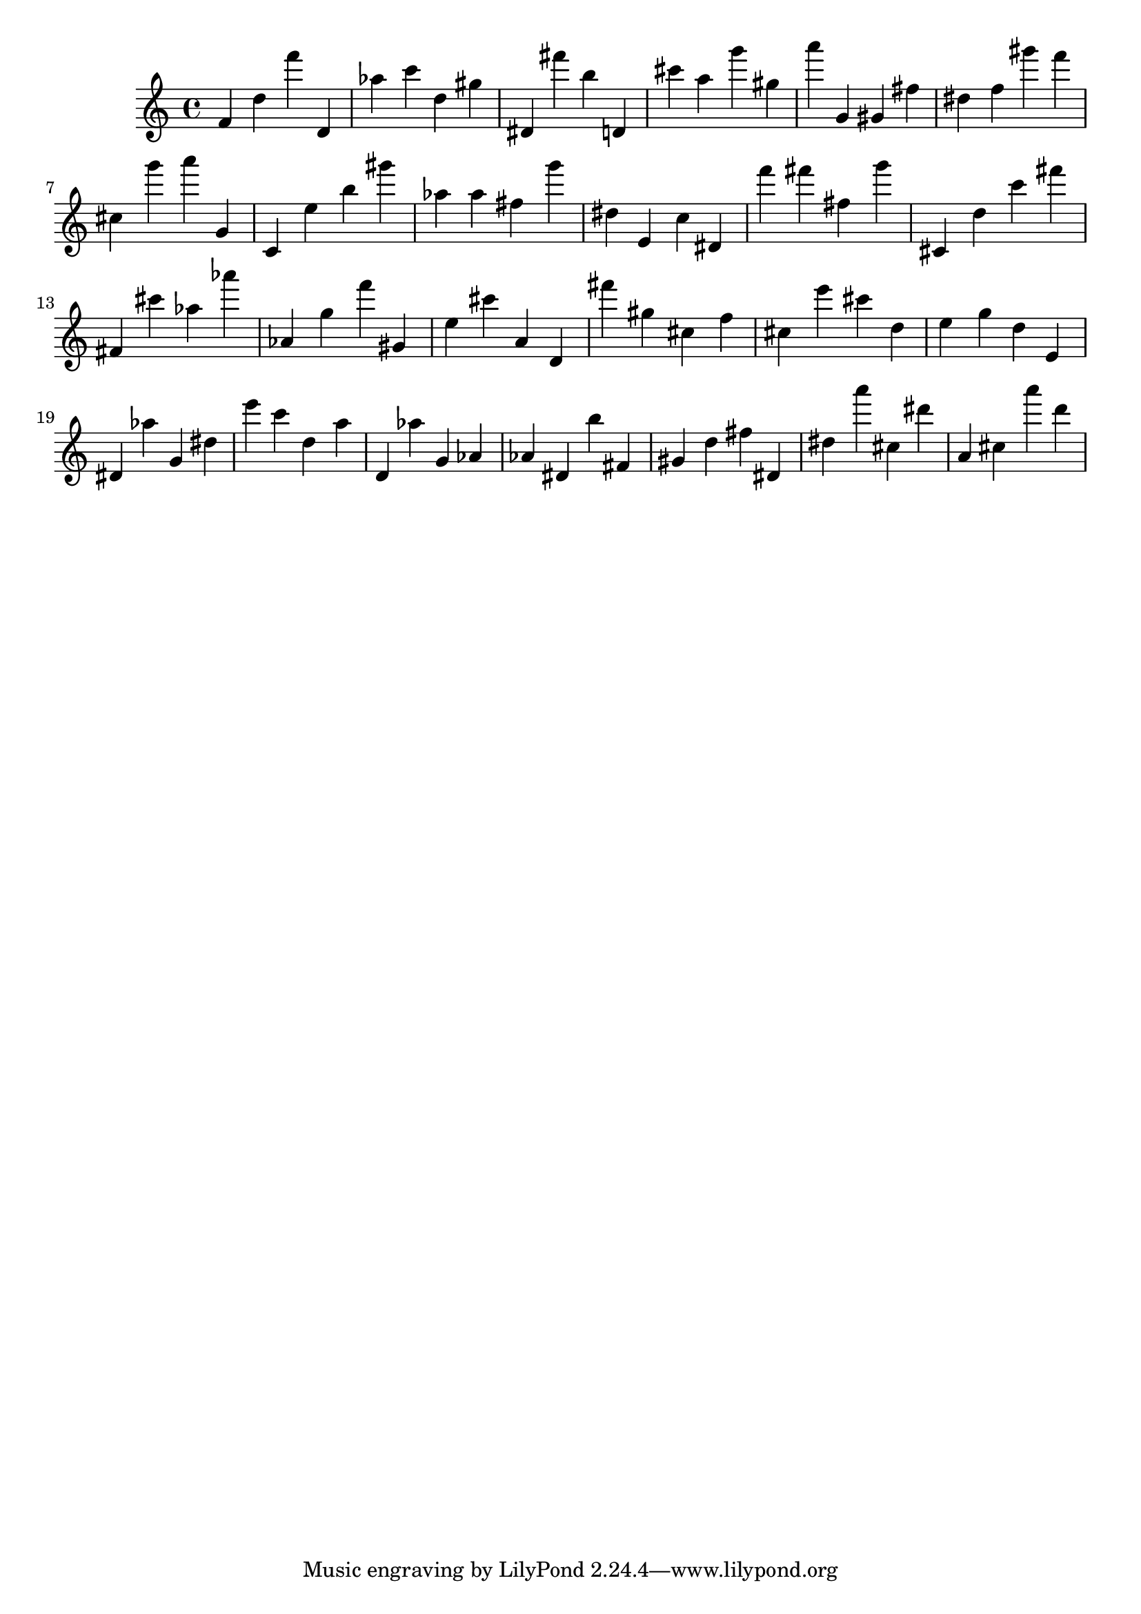 \version "2.18.2"

\score {

{

\clef treble
f' d'' f''' d' as'' c''' d'' gis'' dis' fis''' b'' d' cis''' a'' g''' gis'' a''' g' gis' fis'' dis'' f'' gis''' f''' cis'' g''' a''' g' c' e'' b'' gis''' as'' as'' fis'' g''' dis'' e' c'' dis' f''' fis''' fis'' g''' cis' d'' c''' fis''' fis' cis''' as'' as''' as' g'' f''' gis' e'' cis''' a' d' fis''' gis'' cis'' f'' cis'' e''' cis''' d'' e'' g'' d'' e' dis' as'' g' dis'' e''' c''' d'' a'' d' as'' g' as' as' dis' b'' fis' gis' d'' fis'' dis' dis'' a''' cis'' dis''' a' cis'' a''' d''' 
}

 \midi { }
 \layout { }
}